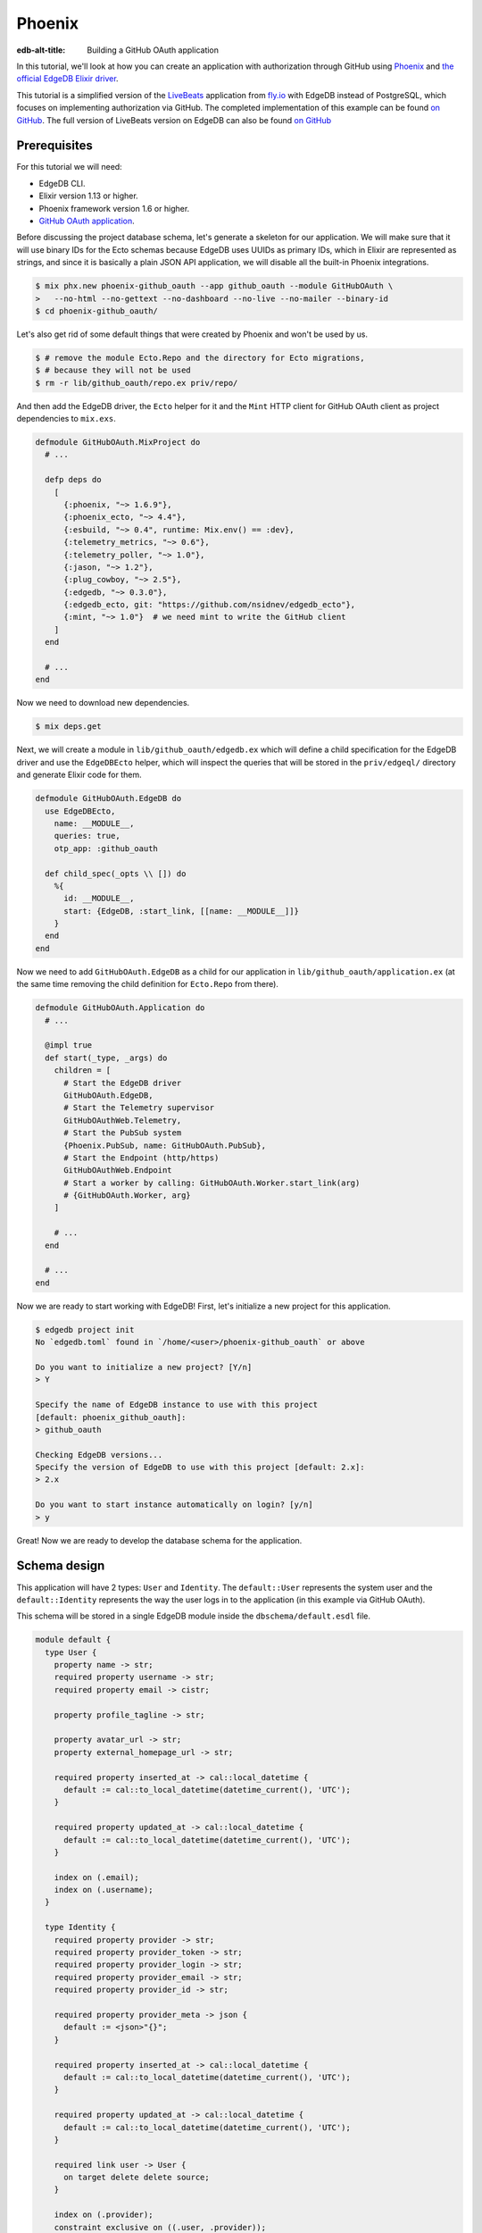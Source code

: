 .. _ref_guide_phoenix_github_oauth:

=======
Phoenix
=======

:edb-alt-title: Building a GitHub OAuth application


In this tutorial, we'll look at
how you can create an application with authorization through GitHub using
`Phoenix <https://phoenixframework.org/>`_ and `the official EdgeDB Elixir
driver <https://hexdocs.pm/edgedb/main.html>`_.

This tutorial is a simplified version of the `LiveBeats
<https://github.com/fly-apps/live_beats>`_ application from
`fly.io <https://fly.io>`_ with EdgeDB instead of PostgreSQL, which focuses on
implementing authorization via GitHub. The completed implementation of this
example can be found `on GitHub <repository_>`_. The full version
of LiveBeats version on EdgeDB can also be found `on GitHub
<https://github.com/nsidnev/edgedb-phoenix-example>`_

.. _repository:
    https://github.com/edgedb/edgedb-examples/tree/main/phoenix-github-oauth

.. _prerequisites:

Prerequisites
=============

For this tutorial we will need:

* EdgeDB CLI.
* Elixir version 1.13 or higher.
* Phoenix framework version 1.6 or higher.
* `GitHub OAuth application <gh-oauth-guide_>`_.

.. _gh-oauth-guide:
    https://docs.github.com/
    en/developers/apps/building-oauth-apps/creating-an-oauth-app

Before discussing the project database schema, let's generate a skeleton for
our application. We will make sure that it will use binary IDs for the Ecto
schemas because EdgeDB uses UUIDs as primary IDs, which in Elixir are
represented as strings, and since it is basically a plain JSON API application,
we will disable all the built-in Phoenix integrations.

.. code-block:: bash

  $ mix phx.new phoenix-github_oauth --app github_oauth --module GitHubOAuth \
  >   --no-html --no-gettext --no-dashboard --no-live --no-mailer --binary-id
  $ cd phoenix-github_oauth/

Let's also get rid of some default things that were created by Phoenix and
won't be used by us.

.. code-block:: bash

  $ # remove the module Ecto.Repo and the directory for Ecto migrations,
  $ # because they will not be used
  $ rm -r lib/github_oauth/repo.ex priv/repo/

And then add the EdgeDB driver, the ``Ecto`` helper for it and the ``Mint``
HTTP client for GitHub OAuth client as project dependencies to ``mix.exs``.

.. code-block:: elixir

  defmodule GitHubOAuth.MixProject do
    # ...

    defp deps do
      [
        {:phoenix, "~> 1.6.9"},
        {:phoenix_ecto, "~> 4.4"},
        {:esbuild, "~> 0.4", runtime: Mix.env() == :dev},
        {:telemetry_metrics, "~> 0.6"},
        {:telemetry_poller, "~> 1.0"},
        {:jason, "~> 1.2"},
        {:plug_cowboy, "~> 2.5"},
        {:edgedb, "~> 0.3.0"},
        {:edgedb_ecto, git: "https://github.com/nsidnev/edgedb_ecto"},
        {:mint, "~> 1.0"}  # we need mint to write the GitHub client
      ]
    end

    # ...
  end

Now we need to download new dependencies.

.. code-block:: bash

  $ mix deps.get

Next, we will create a module in ``lib/github_oauth/edgedb.ex`` which will
define a child specification for the EdgeDB driver and use the ``EdgeDBEcto``
helper, which will inspect the queries that will be stored in the
``priv/edgeql/`` directory and generate Elixir code for them.

.. code-block:: elixir

  defmodule GitHubOAuth.EdgeDB do
    use EdgeDBEcto,
      name: __MODULE__,
      queries: true,
      otp_app: :github_oauth

    def child_spec(_opts \\ []) do
      %{
        id: __MODULE__,
        start: {EdgeDB, :start_link, [[name: __MODULE__]]}
      }
    end
  end

Now we need to add ``GitHubOAuth.EdgeDB`` as a child for our application in
``lib/github_oauth/application.ex`` (at the same time removing the child
definition for ``Ecto.Repo`` from there).

.. code-block:: elixir

  defmodule GitHubOAuth.Application do
    # ...

    @impl true
    def start(_type, _args) do
      children = [
        # Start the EdgeDB driver
        GitHubOAuth.EdgeDB,
        # Start the Telemetry supervisor
        GitHubOAuthWeb.Telemetry,
        # Start the PubSub system
        {Phoenix.PubSub, name: GitHubOAuth.PubSub},
        # Start the Endpoint (http/https)
        GitHubOAuthWeb.Endpoint
        # Start a worker by calling: GitHubOAuth.Worker.start_link(arg)
        # {GitHubOAuth.Worker, arg}
      ]

      # ...
    end

    # ...
  end


Now we are ready to start working with EdgeDB! First, let's initialize a new
project for this application.

.. code-block:: bash

  $ edgedb project init
  No `edgedb.toml` found in `/home/<user>/phoenix-github_oauth` or above

  Do you want to initialize a new project? [Y/n]
  > Y

  Specify the name of EdgeDB instance to use with this project
  [default: phoenix_github_oauth]:
  > github_oauth

  Checking EdgeDB versions...
  Specify the version of EdgeDB to use with this project [default: 2.x]:
  > 2.x

  Do you want to start instance automatically on login? [y/n]
  > y

Great! Now we are ready to develop the database schema for the application.

Schema design
=============

This application will have 2 types: ``User`` and ``Identity``. The
``default::User`` represents the system user and the ``default::Identity``
represents the way the user logs in to the application (in this example via
GitHub OAuth).

This schema will be stored in a single EdgeDB module inside the
``dbschema/default.esdl`` file.

.. code-block:: sdl

  module default {
    type User {
      property name -> str;
      required property username -> str;
      required property email -> cistr;

      property profile_tagline -> str;

      property avatar_url -> str;
      property external_homepage_url -> str;

      required property inserted_at -> cal::local_datetime {
        default := cal::to_local_datetime(datetime_current(), 'UTC');
      }

      required property updated_at -> cal::local_datetime {
        default := cal::to_local_datetime(datetime_current(), 'UTC');
      }

      index on (.email);
      index on (.username);
    }

    type Identity {
      required property provider -> str;
      required property provider_token -> str;
      required property provider_login -> str;
      required property provider_email -> str;
      required property provider_id -> str;

      required property provider_meta -> json {
        default := <json>"{}";
      }

      required property inserted_at -> cal::local_datetime {
        default := cal::to_local_datetime(datetime_current(), 'UTC');
      }

      required property updated_at -> cal::local_datetime {
        default := cal::to_local_datetime(datetime_current(), 'UTC');
      }

      required link user -> User {
        on target delete delete source;
      }

      index on (.provider);
      constraint exclusive on ((.user, .provider));
    }
  }

After saving the file, we can create a migration for the schema and apply the
generated migration.

.. code-block:: bash

  $ edgedb migration create
  did you create object type 'default::User'? [y,n,l,c,b,s,q,?]
  > y

  did you create object type 'default::Identity'? [y,n,l,c,b,s,q,?]
  > y

  Created ./dbschema/migrations/00001.edgeql, id:
  m1yehm3jhj6jqwguelek54jzp4wqvvqgrcnvncxwb7676ult7nmcta

  $ edgedb migrate

Ecto schemas
============

In this tutorial we will define 2 ``Ecto.Schema`` modules, for
``default::User`` and ``default::Identity`` types, so that we can work with
EdgeDB in a more convenient way that is familiar to the world of Elixir.

Here is the definition for the user in the ``lib/accounts/user.ex`` file.

.. code-block:: elixir

  defmodule GitHubOAuth.Accounts.User do
    use Ecto.Schema
    use EdgeDBEcto.Mapper

    alias GitHubOAuth.Accounts.Identity

    @primary_key {:id, :binary_id, autogenerate: false}

    schema "default::User" do
      field :email, :string
      field :name, :string
      field :username, :string
      field :avatar_url, :string
      field :external_homepage_url, :string

      has_many :identities, Identity

      timestamps()
    end
  end

And here for identity in ``lib/accounts/identity.ex``.

.. code-block:: elixir

  defmodule GitHubOAuth.Accounts.Identity do
    use Ecto.Schema
    use EdgeDBEcto.Mapper

    alias GitHubOAuth.Accounts.User

    @primary_key {:id, :binary_id, autogenerate: false}

    schema "default::Identity" do
      field :provider, :string
      field :provider_token, :string
      field :provider_email, :string
      field :provider_login, :string
      field :provider_name, :string, virtual: true
      field :provider_id, :string
      field :provider_meta, :map

      belongs_to :user, User

      timestamps()
    end
  end

User authentication via GitHub
==================================

This part will be pretty big, as we'll talk about using ``Ecto.Changeset``
with the EdgeDB driver, as well as modules and queries related to user
registration via GitHub OAuth.

``Ecto`` provides "changesets" (via ``Ecto.Changeset``), which are convenient
to use when working with ``Ecto.Schema`` to validate external parameters. We
could use them via ``EdgeDBEcto`` instead, though not quite as fully as we can
with the full-featured adapters for ``Ecto``.

First, we will update the ``GitHubOAuth.Accounts.Identity`` module so that it
checks all the necessary parameters when we are creating a user via a GitHub
registration.

.. code-block:: elixir

  defmodule GitHubOAuth.Accounts.Identity do
    # ...
    import Ecto.Changeset

    alias GitHubOAuth.Accounts.{Identity, User}

    @github "github"

    # ...

    def github_registration_changeset(info, primary_email, emails, token) do
      params = %{
        "provider_token" => token,
        "provider_id" => to_string(info["id"]),
        "provider_login" => info["login"],
        "provider_name" => info["name"] || info["login"],
        "provider_email" => primary_email
      }

      %Identity{}
      |> cast(params, [
        :provider_token,
        :provider_email,
        :provider_login,
        :provider_name,
        :provider_id
      ])
      |> put_change(:provider, @github)
      |> put_change(:provider_meta, %{"user" => info, "emails" => emails})
      |> validate_required([
        :provider_token,
        :provider_email,
        :provider_name,
        :provider_id
      ])
    end
  end

And now let's define a changeset for user registration, which will use an
already defined changeset from ``GitHubOAuth.Accounts.Identity``.

.. code-block:: elixir

  defmodule GitHubOAuth.Accounts.User do
    # ...

    import Ecto.Changeset

    alias GitHubOAuth.Accounts.{User, Identity}

    # ...

    def github_registration_changeset(info, primary_email, emails, token) do
      %{
        "login" => username,
        "avatar_url" => avatar_url,
        "html_url" => external_homepage_url
      } = info

      identity_changeset =
        Identity.github_registration_changeset(
          info,
          primary_email,
          emails,
          token
        )

      if identity_changeset.valid? do
        params = %{
          "username" => username,
          "email" => primary_email,
          "name" => get_change(identity_changeset, :provider_name),
          "avatar_url" => avatar_url,
          "external_homepage_url" => external_homepage_url
        }

        %User{}
        |> cast(params, [
          :email,
          :name,
          :username,
          :avatar_url,
          :external_homepage_url
        ])
        |> validate_required([:email, :name, :username])
        |> validate_username()
        |> validate_email()
        |> put_assoc(:identities, [identity_changeset])
      else
        %User{}
        |> change()
        |> Map.put(:valid?, false)
        |> put_assoc(:identities, [identity_changeset])
      end
    end

    defp validate_email(changeset) do
      changeset
      |> validate_required([:email])
      |> validate_format(
        :email,
        ~r/^[^\s]+@[^\s]+$/,
        message: "must have the @ sign and no spaces"
      )
      |> validate_length(:email, max: 160)
    end

    defp validate_username(changeset) do
      validate_format(changeset, :username, ~r/^[a-zA-Z0-9_-]{2,32}$/)
    end
  end

Now that we have the schemas and changesets defined, let's define a set of the
EdgeQL queries we need for the login process.

There are 5 queries that we will need:

1. Search for a user by user ID.

2. Search for a user by email and by identity provider.

3. Update the identity token if the user from the 1st query exists.

4. Registering a user along with his identity data, if the 1st request did not
   return the user.

5. Querying a user identity before updating its token.

Before writing the queries themselves, let's create a context module
``lib/github_oauth/accounts.ex`` that will use these queries, and the module
itself will be used by Phoenix controllers.

.. code-block:: elixir

  defmodule GitHubOAuth.Accounts do
    import Ecto.Changeset

    alias GitHubOAuth.Accounts.{User, Identity}

    def get_user(id) do
      GitHubOAuth.EdgeDB.Accounts.get_user_by_id(id: id)
    end

    def register_github_user(primary_email, info, emails, token) do
      if user = get_user_by_provider(:github, primary_email) do
        update_github_token(user, token)
      else
        info
        |> User.github_registration_changeset(primary_email, emails, token)
        |> EdgeDBEcto.insert(
          &GitHubOAuth.EdgeDB.Accounts.register_github_user/1,
          nested: true
        )
      end
    end

    def get_user_by_provider(provider, email) when provider in [:github] do
      GitHubOAuth.EdgeDB.Accounts.get_user_by_provider(
        provider: to_string(provider),
        email: String.downcase(email)
      )
    end

    defp update_github_token(%User{} = user, new_token) do
      identity =
        GitHubOAuth.EdgeDB.Accounts.get_identity_for_user(
          user_id: user.id,
          provider: "github"
        )

      {:ok, _} =
        identity
        |> change()
        |> put_change(:provider_token, new_token)
        |> EdgeDBEcto.update(
          &GitHubOAuth.EdgeDB.Accounts.update_identity_token/1
        )

      identity = %Identity{identity | provider_token: new_token}
      {:ok, %User{user | identities: [identity]}}
    end
  end

Note that updating a token with a single query is quite easy, but we will use
two separate queries, to show how to work with ``Ecto.Changeset`` in different
ways.

Now that all the preparations are complete, we can start writing EdgeQL
queries.

We start with the ``priv/edgeql/accounts/get_user_by_provider.edgeql`` file,
which defines a query to find an user with a specified email provider.

.. code-block:: edgeql

  # edgedb = :query_single!
  # mapper = GitHubOAuth.Accounts.User

  select User {
    id,
    name,
    username,
    email,
    avatar_url,
    external_homepage_url,
    inserted_at,
    updated_at,
  }
  filter
    .<user[is Identity].provider = <str>$provider
      and
    str_lower(.email) = str_lower(<str>$email)
  limit 1

It is worth noting the ``# edgedb = :query_single!`` and
``# mapper = GitHubOAuth.Accounts.User`` comments. Both are special comments
that will be used by ``EdgeDBEcto`` when generating query functions. The
``edgedb`` comment defines the driver function for requesting data.
Information on all supported features can be found in the driver
`documentation <https://hexdocs.pm/edgedb/EdgeDB.html#functions>`_.
The ``mapper`` comment is used to define the module that will be used to map
the result from EdgeDB to some other form. Our ``Ecto.Schema`` schemas support
this with ``use EdgeDBEcto.Mapper`` expression at the top of the module
definition.

The queries for `getting the identity <get-identity-query_>`_ and
`getting the user by ID <get-user-by-id-query_>`_ are quite similar to the
above, so we will omit them here. You can find these queries in the
`example repository <repository_>`_.

.. _get-identity-query:
    https://github.com/edgedb/edgedb-examples/blob/main/
    phoenix-github-oauth/priv/edgeql/accounts/get_identity_for_user.edgeql

.. _get-user-by-id-query:
    https://github.com/edgedb/edgedb-examples/blob/main/
    phoenix-github-oauth/priv/edgeql/accounts/get_user_by_id.edgeql

Instead, let's look at how to update the user identity. This will be described
in the ``priv/edgeql/accounts/update_identity_token.edgeql`` file.

.. code-block:: edgeql

  # edgedb = :query_required_single

  with params := <json>$params
  update Identity
  filter .id = <uuid>params["id"]
  set {
    provider_token := (
      <str>json_get(params, "provider_token") ?? .provider_token
    ),
    updated_at := cal::to_local_datetime(datetime_current(), 'UTC'),
  }

As you can see, this query uses the named parameter ``$params`` instead of two
separate parameters such as ``$id`` and ``$provider_token``. This is because
to update our identity we use the changeset in the module
``GitHubOAuth.Accounts``, which automatically monitors changes to the schema
and will not give back the parameters, which will not affect the state of the
schema in update. So ``EdgeDBEcto`` automatically converts data from
changesets when it is an update or insert operation into a named ``$params``
parameter of type JSON. It also helps to work with nested changesets, as we
will see in the next query, which is defined in the
``priv/edgeql/accounts/register_github_user.edgeql`` file.

.. code-block:: edgeql

  # edgedb = :query_single!
  # mapper = GitHubOAuth.Accounts.User

  with
    params := <json>$params,
    identities_params := params["identities"],
    user := (
      insert User {
        email := <str>params["email"],
        name := <str>params["name"],
        username := <str>params["username"],
        avatar_url := <optional str>json_get(params, "avatar_url"),
        external_homepage_url := (
          <str>json_get(params, "external_homepage_url")
        ),
      }
    ),
    identites := (
      for identity_params in json_array_unpack(identities_params) union (
        insert Identity {
          provider := <str>identity_params["provider"],
          provider_token := <str>identity_params["provider_token"],
          provider_email := <str>identity_params["provider_email"],
          provider_login := <str>identity_params["provider_login"],
          provider_id := <str>identity_params["provider_id"],
          provider_meta := <json>identity_params["provider_meta"],
          user := user,
        }
      )
    )
  select user {
    id,
    name,
    username,
    email,
    avatar_url,
    external_homepage_url,
    inserted_at,
    updated_at,
    identities := identites,
  }

Awesome! We're almost done with our application!

As a final step in this tutorial, we will add 2 routes for the web
application. The first will redirect the user to the GitHub OAuth page if
they're not already logged in or will show their username otherwise. The second
is for logging into the application through GitHub.

Save the GitHub OAuth credentials from the `prerequisites <prerequisites_>`_
step as ``GITHUB_CLIENT_ID`` and ``GITHUB_CLIENT_SECRET`` environment
variables.

And then modify your ``config/dev.exs`` configuration file to use them.

.. code-block:: elixir

  # ...

  config :github_oauth, :github,
    client_id: System.fetch_env!("GITHUB_CLIENT_ID"),
    client_secret: System.fetch_env!("GITHUB_CLIENT_SECRET")

  # ...

First we create a file ``lib/github_oauth_web/controllers/user_controller.ex``
with a controller which will show the name of the logged in user or redirect
to the authentication page otherwise.

.. code-block:: elixir

  defmodule GitHubOAuthWeb.UserController do
    use GitHubOAuthWeb, :controller

    alias GitHubOAuth.Accounts

    plug :fetch_current_user

    def index(conn, _params) do
      if conn.assigns.current_user do
        json(conn, %{name: conn.assigns.current_user.name})
      else
        redirect(conn, external: GitHubOAuth.GitHub.authorize_url())
      end
    end

    defp fetch_current_user(conn, _opts) do
      user_id = get_session(conn, :user_id)
      user = user_id && Accounts.get_user(user_id)
      assign(conn, :current_user, user)
    end
  end

Note that the implementation of the ``GitHubOAuth.GitHub`` module is not given
here because it is relatively big and not a necessary part of this guide. If
you want to explore its internals, you can check out its implementation `on
GitHub <gh-client_>`_.

.. _gh-client:
    https://github.com/edgedb/edgedb-examples/blob/main/
    phoenix-github-oauth/lib/github_oauth/github.ex

Now add an authentication controller in
``lib/github_oauth_web/controllers/oauth_callback_controller.ex``.

.. code-block:: elixir

  defmodule GitHubOAuthWeb.OAuthCallbackController do
    use GitHubOAuthWeb, :controller

    alias GitHubOAuth.Accounts

    require Logger

    def new(
          conn,
          %{"provider" => "github", "code" => code, "state" => state}
        ) do
      client = github_client(conn)

      with {:ok, info} <-
            client.exchange_access_token(code: code, state: state),
          %{
            info: info,
            primary_email: primary,
            emails: emails,
            token: token
          } = info,
          {:ok, user} <-
            Accounts.register_github_user(primary, info, emails, token) do
        conn
        |> log_in_user(user)
        |> redirect(to: "/")
      else
        {:error, %Ecto.Changeset{} = changeset} ->
          Logger.debug("failed GitHub insert #{inspect(changeset.errors)}")

          error =
            "We were unable to fetch the necessary information from " <>
              "your GitHub account"

          json(conn, %{error: error})

        {:error, reason} ->
          Logger.debug("failed GitHub exchange #{inspect(reason)}")

          json(conn, %{
            error: "We were unable to contact GitHub. Please try again later"
          })
      end
    end

    def new(conn, %{"provider" => "github", "error" => "access_denied"}) do
      json(conn, %{error: "Access denied"})
    end

    defp github_client(conn) do
      conn.assigns[:github_client] || GitHubOAuth.GitHub
    end

    defp log_in_user(conn, user) do
      conn
      |> assign(:current_user, user)
      |> configure_session(renew: true)
      |> clear_session()
      |> put_session(:user_id, user.id)
    end
  end

Finally, we need to change ``lib/github_oauth_web/router.ex`` and add new
controllers there.

.. code-block:: elixir

  defmodule GitHubOAuthWeb.Router do
    # ...

    pipeline :api do
      # ...
      plug :fetch_session
    end

    scope "/", GitHubOAuthWeb do
      pipe_through :api

      get "/", UserController, :index
      get "/oauth/callbacks/:provider", OAuthCallbackController, :new
    end

    # ...
  end


Running web server
==================

That's it! Now we are ready to run our application and check if everything
works as expected.

.. code-block:: bash

  $ mix phx.server
  Generated github_oauth app
  [info] Running GitHubOAuthWeb.Endpoint with cowboy 2.9.0 at 127.0.0.1:4000
  (http)

  [info] Access GitHubOAuthWeb.Endpoint at http://localhost:4000

After going to http://localhost:4000, we will be greeted by the GitHub
authentication page. And after confirming the login we will be automatically
redirected back to our local server, which will save the received user in the
session and return the obtained user name in the JSON response.

We can also verify that everything is saved correctly by manually checking
the database data.

.. code-block:: edgeql-repl

  edgedb> select User {
  .......   name,
  .......   username,
  .......   avatar_url,
  .......   external_homepage_url,
  ....... };
  {
    default::User {
      name: 'Nik',
      username: 'nsidnev',
      avatar_url: 'https://avatars.githubusercontent.com/u/22559461?v=4',
      external_homepage_url: 'https://github.com/nsidnev'
    },
  }
  edgedb> select Identity {
  .......   provider,
  .......   provider_login
  ....... }
  ....... filter .user.username = 'nsidnev';
  {default::Identity {provider: 'github', provider_login: 'nsidnev'}}

